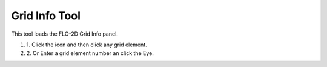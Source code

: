 Grid Info Tool
==============

This tool loads the FLO-2D Grid Info panel.

.. image:: ../img/Buttons/gridinfo.png


#. 1. Click the icon
   and then click any grid element.

#. 2. Or Enter a grid
   element number an click the Eye.

.. image:: ../img/Grid-Info-tool/gridinfotool2.png

